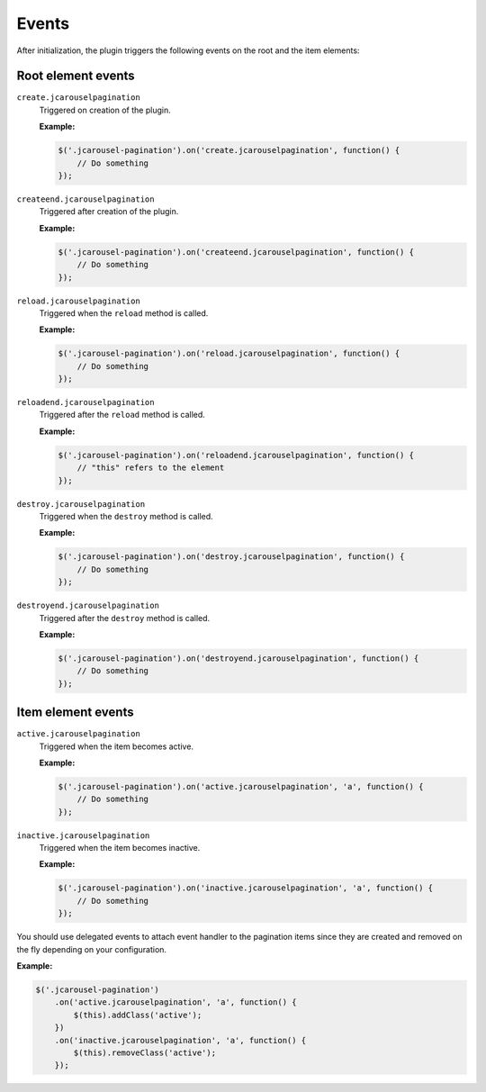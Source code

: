 Events
======

After initialization, the plugin triggers the following events on the root and
the item elements:

Root element events
-------------------

.. _pagination.reference.events.create:

``create.jcarouselpagination``
    Triggered on creation of the plugin.

    **Example:**

    .. code-block:: javascript

        $('.jcarousel-pagination').on('create.jcarouselpagination', function() {
            // Do something
        });

.. _pagination.reference.events.createend:

``createend.jcarouselpagination``
    Triggered after creation of the plugin.

    **Example:**

    .. code-block:: javascript

        $('.jcarousel-pagination').on('createend.jcarouselpagination', function() {
            // Do something
        });

.. _pagination.reference.events.reload:

``reload.jcarouselpagination``
    Triggered when the ``reload`` method is called.

    **Example:**

    .. code-block:: javascript

        $('.jcarousel-pagination').on('reload.jcarouselpagination', function() {
            // Do something
        });

.. _pagination.reference.events.reloadend:

``reloadend.jcarouselpagination``
    Triggered after the ``reload`` method is called.

    **Example:**

    .. code-block:: javascript

        $('.jcarousel-pagination').on('reloadend.jcarouselpagination', function() {
            // "this" refers to the element
        });

.. _pagination.reference.events.destroy:

``destroy.jcarouselpagination``
    Triggered when the ``destroy`` method is called.

    **Example:**

    .. code-block:: javascript

        $('.jcarousel-pagination').on('destroy.jcarouselpagination', function() {
            // Do something
        });

.. _pagination.reference.events.destroyend:

``destroyend.jcarouselpagination``
    Triggered after the ``destroy`` method is called.

    **Example:**

    .. code-block:: javascript

        $('.jcarousel-pagination').on('destroyend.jcarouselpagination', function() {
            // Do something
        });

Item element events
-------------------

``active.jcarouselpagination``
    Triggered when the item becomes active.

    **Example:**

    .. code-block:: javascript

        $('.jcarousel-pagination').on('active.jcarouselpagination', 'a', function() {
            // Do something
        });

.. _control.reference.events.inactive:

``inactive.jcarouselpagination``
    Triggered when the item becomes inactive.

    **Example:**

    .. code-block:: javascript

        $('.jcarousel-pagination').on('inactive.jcarouselpagination', 'a', function() {
            // Do something
        });

You should use delegated events to attach event handler to the pagination items
since they are created and removed on the fly depending on your configuration.

**Example:**

.. code-block:: javascript

   $('.jcarousel-pagination')
       .on('active.jcarouselpagination', 'a', function() {
           $(this).addClass('active');
       })
       .on('inactive.jcarouselpagination', 'a', function() {
           $(this).removeClass('active');
       });
